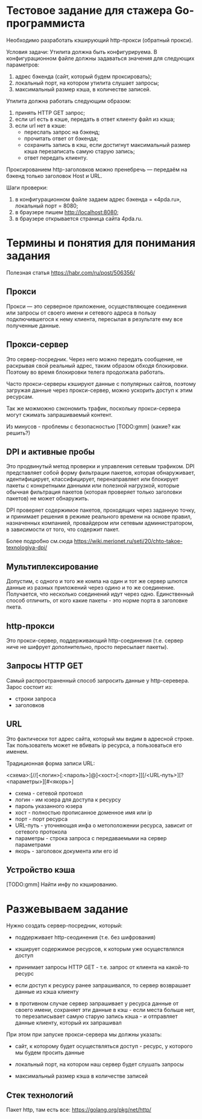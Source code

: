 * Тестовое задание для стажера Go-программиста

Необходимо разработать кэширующий http-прокси (обратный прокси).

Условия задачи:
Утилита должна быть конфигурируема. В конфигурационном файле должны
задаваться значения для следующих параметров:
1.	адрес бэкенда (сайт, который будем проксировать);
2.	локальный порт, на котором утилита слушает запросы;
3.	максимальный размер кэша, в количестве записей.

Утилита должна работать следующим образом:
1.	принять HTTP GET запрос;
2.	если url есть в кэше, передать в ответ клиенту файл из кэша;
3.	если url нет в кэше:
    - переслать запрос на бэкенд;
    - прочитать ответ от бэкенда;
    - сохранить запись в кэш, если достигнут максимальный размер кэша
      перезаписать самую старую запись;
    - ответ передать клиенту.

Проксированием http-заголовков можно пренебречь — передаём на бэкенд
только заголовок Host и URL.

Шаги проверки:
1.	в конфигурационном файле задаем адрес бэкенда = «4pda.ru», локальный порт = 8080;
2.	в браузере пишем http://localhost:8080;
3.	в браузере открывается страница сайта 4pda.ru.

* Термины и понятия для понимания задания

Полезная статья
https://habr.com/ru/post/506356/

** Прокси

   Прокси — это серверное приложение, осуществляющее соединения или запросы
   от своего имени и сетевого адреса в пользу подключившегося к нему
   клиента, пересылая в результате ему все полученные данные.

** Прокси-сервер

   Это сервер-посредник. Через него можно передать сообщение, не раскрывая
   свой реальный адрес, таким образом обходя блокировки. Поэтому во время
   блокировки телега продолжала работать.

   Часто прокси-серверы кэшируют данные с популярных сайтов, поэтому
   загружая данные через прокси-сервер, можно ускорить доступ к этим ресурсам.

   Так же можможно сэкономить трафик, поскольку прокси-сервера могут сжимать
   запрашиваемый контент.

   Из минусов - проблемы с безопасностью
   [TODO:gmm] (какие? как решить?)


** DPI и активные пробы

   Это продвинутый метод проверки и управления сетевым трафиком. DPI
   представляет собой форму фильтрации пакетов, которая обнаруживает,
   идентифицирует, классифицирует, перенаправляет или блокирует пакеты с
   конкретными данными или полезной нагрузкой, которые обычная фильтрация
   пакетов (которая проверяет только заголовки пакетов) не может
   обнаружить.

   DPI проверяет содержимое пакетов, проходящих через заданную точку, и
   принимает решения в режиме реального времени на основе правил,
   назначенных компанией, провайдером или сетевым администратором, в
   зависимости от того, что содержит пакет.

   Более подробно см.сюда
   https://wiki.merionet.ru/seti/20/chto-takoe-texnologiya-dpi/

** Мультиплексирование

   Допустим, с одного и того же компа на один и тот же сервер шлются
   данные из разных приложений через одино и то же
   соединение. Получается, что несколько соединений идут через
   одно. Единственный способ отличить, от кого какие пакеты - это норме
   порта в заголовке пкета.

** http-прокси

   Это прокси-сервер, поддерживающий http-соединения (т.е. сервер ниче не
   шифрует дополнительно, просто пересылает пакеты).

** Запросы HTTP GET

Самый распространенный способ запросить данные у http-серевера.
Зарос состоит из:

- строки запроса
- заголовков

** URL

   Это фактически тот адрес сайта, который мы видим в адресной
   строке. Так пользователь может не вбивать ip ресурса, а пользоваться
   его именем.

   Традиционная форма записи URL:

   <схема>:[//[<логин>[:<пароль>]@]<хост>[:<порт>]][/<URL‐путь>][?<параметры>][#<якорь>]

- схема - сетевой протокол
- логин - им юзера для доступа к ресурсу
- пароль указанного юзера
- хост - полностью прописанное доменное имя или ip
- порт - порт ресурса
- URL-путь - уточняющая инфа о метоположении ресурса, зависит от сетевого
  протокола
- параметры - строка запроса с передаваемыми на сервер параметрами
- якорь - заголовок документа или его id

** Устройство кэша
[TODO:gmm] Найти инфу по кэшированию.

* Разжевываем задание

  Нужно создать сервер-посредник, который:

 - поддерживает http-сеодинения (т.е. без шифрования)

 - кэширует содержимое ресурсов, к которым уже осуществлялся доступ

 - принимает запросы HTTP GET - т.е. запрос от клиента на какой-то
   ресурс

 - если доступ к ресурсу ранее запрашивался, то сервер возврашает данные
   из кэша клиенту

 - в противном случае сервер запрашивает у ресурса данные от своего
   имени, сохраняет эти данные в кэш - если места больше нет, то
   перезаписывает самую старую запись кэша - и отправляет данные клиенту,
   который их запрашивал

При этом при запуске прокси-сервера мы должны указать:

- сайт, к которому будет осуществляться доступ - ресурс, у которого мы
  будем просить данные

- локальный порт, на котором наш сервер будет слушать запросы

- максимальный размер кэша в количестве записей

** Стек технологий

Пакет http, там есть все:
https://golang.org/pkg/net/http/
